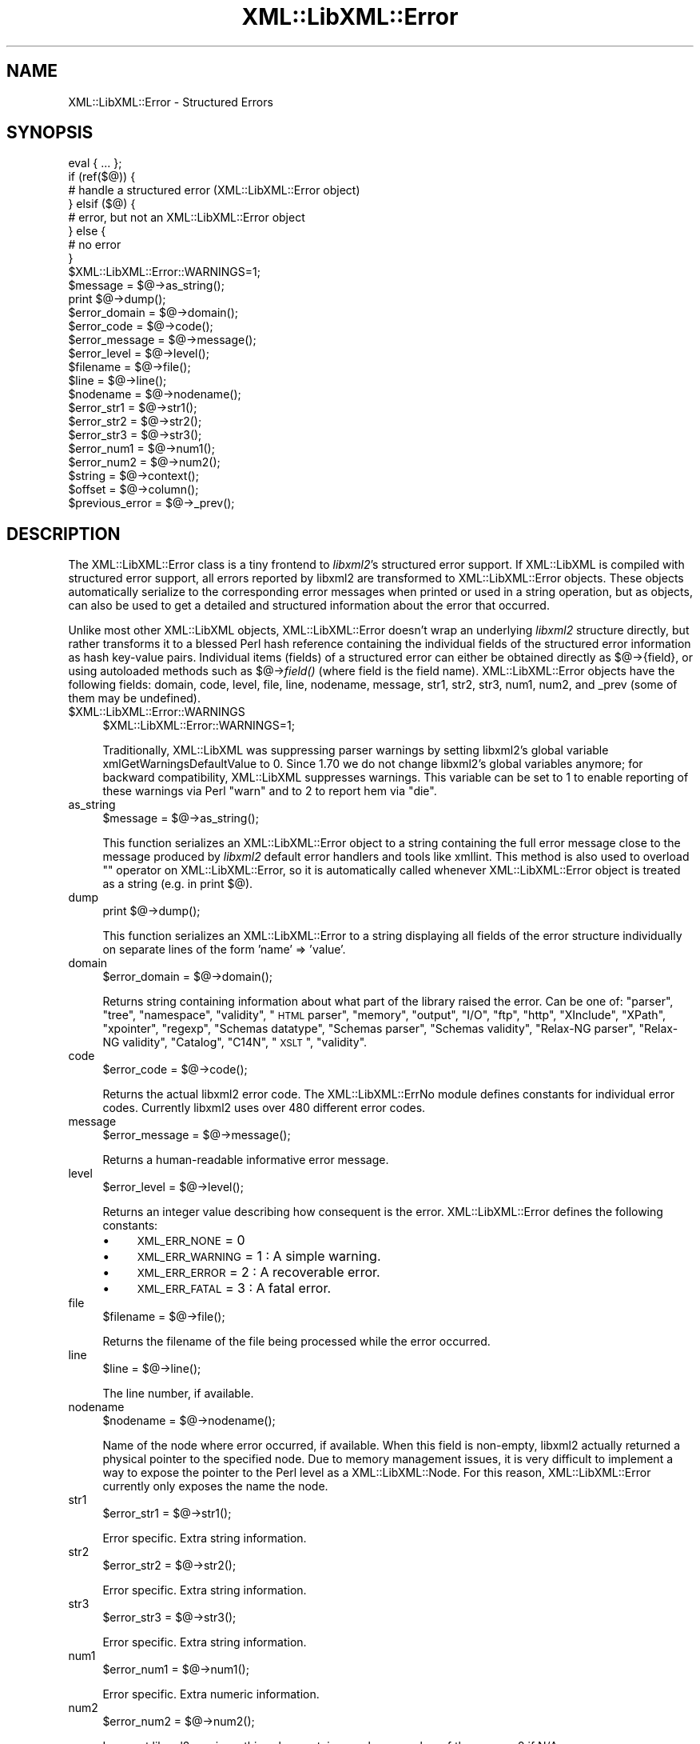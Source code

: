 .\" Automatically generated by Pod::Man 2.25 (Pod::Simple 3.20)
.\"
.\" Standard preamble:
.\" ========================================================================
.de Sp \" Vertical space (when we can't use .PP)
.if t .sp .5v
.if n .sp
..
.de Vb \" Begin verbatim text
.ft CW
.nf
.ne \\$1
..
.de Ve \" End verbatim text
.ft R
.fi
..
.\" Set up some character translations and predefined strings.  \*(-- will
.\" give an unbreakable dash, \*(PI will give pi, \*(L" will give a left
.\" double quote, and \*(R" will give a right double quote.  \*(C+ will
.\" give a nicer C++.  Capital omega is used to do unbreakable dashes and
.\" therefore won't be available.  \*(C` and \*(C' expand to `' in nroff,
.\" nothing in troff, for use with C<>.
.tr \(*W-
.ds C+ C\v'-.1v'\h'-1p'\s-2+\h'-1p'+\s0\v'.1v'\h'-1p'
.ie n \{\
.    ds -- \(*W-
.    ds PI pi
.    if (\n(.H=4u)&(1m=24u) .ds -- \(*W\h'-12u'\(*W\h'-12u'-\" diablo 10 pitch
.    if (\n(.H=4u)&(1m=20u) .ds -- \(*W\h'-12u'\(*W\h'-8u'-\"  diablo 12 pitch
.    ds L" ""
.    ds R" ""
.    ds C` ""
.    ds C' ""
'br\}
.el\{\
.    ds -- \|\(em\|
.    ds PI \(*p
.    ds L" ``
.    ds R" ''
'br\}
.\"
.\" Escape single quotes in literal strings from groff's Unicode transform.
.ie \n(.g .ds Aq \(aq
.el       .ds Aq '
.\"
.\" If the F register is turned on, we'll generate index entries on stderr for
.\" titles (.TH), headers (.SH), subsections (.SS), items (.Ip), and index
.\" entries marked with X<> in POD.  Of course, you'll have to process the
.\" output yourself in some meaningful fashion.
.ie \nF \{\
.    de IX
.    tm Index:\\$1\t\\n%\t"\\$2"
..
.    nr % 0
.    rr F
.\}
.el \{\
.    de IX
..
.\}
.\" ========================================================================
.\"
.IX Title "XML::LibXML::Error 3"
.TH XML::LibXML::Error 3 "perl v5.16.1" "User Contributed Perl Documentation"
.\" For nroff, turn off justification.  Always turn off hyphenation; it makes
.\" way too many mistakes in technical documents.
.if n .ad l
.nh
.SH "NAME"
XML::LibXML::Error \- Structured Errors
.SH "SYNOPSIS"
.IX Header "SYNOPSIS"
.Vb 8
\&  eval { ... };
\&          if (ref($@)) {
\&            # handle a structured error (XML::LibXML::Error object)
\&          } elsif ($@) {
\&            # error, but not an XML::LibXML::Error object
\&          } else {
\&            # no error
\&          }
\&
\&  $XML::LibXML::Error::WARNINGS=1;
\&  $message = $@\->as_string();
\&  print $@\->dump();
\&  $error_domain = $@\->domain();
\&  $error_code = $@\->code();
\&  $error_message = $@\->message();
\&  $error_level = $@\->level();
\&  $filename = $@\->file();
\&  $line = $@\->line();
\&  $nodename = $@\->nodename();
\&  $error_str1 = $@\->str1();
\&  $error_str2 = $@\->str2();
\&  $error_str3 = $@\->str3();
\&  $error_num1 = $@\->num1();
\&  $error_num2 = $@\->num2();
\&  $string = $@\->context();
\&  $offset = $@\->column();
\&  $previous_error = $@\->_prev();
.Ve
.SH "DESCRIPTION"
.IX Header "DESCRIPTION"
The XML::LibXML::Error class is a tiny frontend to \fIlibxml2\fR's structured error support. If XML::LibXML is compiled with structured error
support, all errors reported by libxml2 are transformed to XML::LibXML::Error
objects. These objects automatically serialize to the corresponding error
messages when printed or used in a string operation, but as objects, can also
be used to get a detailed and structured information about the error that
occurred.
.PP
Unlike most other XML::LibXML objects, XML::LibXML::Error doesn't wrap an
underlying \fIlibxml2\fR structure directly, but rather transforms it to a blessed Perl hash reference
containing the individual fields of the structured error information as hash
key-value pairs. Individual items (fields) of a structured error can either be
obtained directly as $@\->{field}, or using autoloaded methods such as
$@\->\fIfield()\fR (where field is the field name). XML::LibXML::Error objects have
the following fields: domain, code, level, file, line, nodename, message, str1,
str2, str3, num1, num2, and _prev (some of them may be undefined).
.ie n .IP "$XML::LibXML::Error::WARNINGS" 4
.el .IP "\f(CW$XML::LibXML::Error::WARNINGS\fR" 4
.IX Item "$XML::LibXML::Error::WARNINGS"
.Vb 1
\&  $XML::LibXML::Error::WARNINGS=1;
.Ve
.Sp
Traditionally, XML::LibXML was suppressing parser warnings by setting libxml2's
global variable xmlGetWarningsDefaultValue to 0. Since 1.70 we do not change
libxml2's global variables anymore; for backward compatibility, XML::LibXML
suppresses warnings. This variable can be set to 1 to enable reporting of these
warnings via Perl \f(CW\*(C`warn\*(C'\fR and to 2 to report hem via \f(CW\*(C`die\*(C'\fR.
.IP "as_string" 4
.IX Item "as_string"
.Vb 1
\&  $message = $@\->as_string();
.Ve
.Sp
This function serializes an XML::LibXML::Error object to a string containing
the full error message close to the message produced by \fIlibxml2\fR default error handlers and tools like xmllint. This method is also used to
overload "" operator on XML::LibXML::Error, so it is automatically called
whenever XML::LibXML::Error object is treated as a string (e.g. in print $@).
.IP "dump" 4
.IX Item "dump"
.Vb 1
\&  print $@\->dump();
.Ve
.Sp
This function serializes an XML::LibXML::Error to a string displaying all
fields of the error structure individually on separate lines of the form 'name'
=> 'value'.
.IP "domain" 4
.IX Item "domain"
.Vb 1
\&  $error_domain = $@\->domain();
.Ve
.Sp
Returns string containing information about what part of the library raised the
error. Can be one of: \*(L"parser\*(R", \*(L"tree\*(R", \*(L"namespace\*(R", \*(L"validity\*(R", \*(L"\s-1HTML\s0 parser\*(R",
\&\*(L"memory\*(R", \*(L"output\*(R", \*(L"I/O\*(R", \*(L"ftp\*(R", \*(L"http\*(R", \*(L"XInclude\*(R", \*(L"XPath\*(R", \*(L"xpointer\*(R",
\&\*(L"regexp\*(R", \*(L"Schemas datatype\*(R", \*(L"Schemas parser\*(R", \*(L"Schemas validity\*(R", \*(L"Relax-NG
parser\*(R", \*(L"Relax-NG validity\*(R", \*(L"Catalog\*(R", \*(L"C14N\*(R", \*(L"\s-1XSLT\s0\*(R", \*(L"validity\*(R".
.IP "code" 4
.IX Item "code"
.Vb 1
\&  $error_code = $@\->code();
.Ve
.Sp
Returns the actual libxml2 error code. The XML::LibXML::ErrNo module defines
constants for individual error codes. Currently libxml2 uses over 480 different
error codes.
.IP "message" 4
.IX Item "message"
.Vb 1
\&  $error_message = $@\->message();
.Ve
.Sp
Returns a human-readable informative error message.
.IP "level" 4
.IX Item "level"
.Vb 1
\&  $error_level = $@\->level();
.Ve
.Sp
Returns an integer value describing how consequent is the error.
XML::LibXML::Error defines the following constants:
.RS 4
.IP "\(bu" 4
\&\s-1XML_ERR_NONE\s0 = 0
.IP "\(bu" 4
\&\s-1XML_ERR_WARNING\s0 = 1 : A simple warning.
.IP "\(bu" 4
\&\s-1XML_ERR_ERROR\s0 = 2 : A recoverable error.
.IP "\(bu" 4
\&\s-1XML_ERR_FATAL\s0 = 3 : A fatal error.
.RE
.RS 4
.RE
.IP "file" 4
.IX Item "file"
.Vb 1
\&  $filename = $@\->file();
.Ve
.Sp
Returns the filename of the file being processed while the error occurred.
.IP "line" 4
.IX Item "line"
.Vb 1
\&  $line = $@\->line();
.Ve
.Sp
The line number, if available.
.IP "nodename" 4
.IX Item "nodename"
.Vb 1
\&  $nodename = $@\->nodename();
.Ve
.Sp
Name of the node where error occurred, if available. When this field is
non-empty, libxml2 actually returned a physical pointer to the specified node.
Due to memory management issues, it is very difficult to implement a way to
expose the pointer to the Perl level as a XML::LibXML::Node. For this reason,
XML::LibXML::Error currently only exposes the name the node.
.IP "str1" 4
.IX Item "str1"
.Vb 1
\&  $error_str1 = $@\->str1();
.Ve
.Sp
Error specific. Extra string information.
.IP "str2" 4
.IX Item "str2"
.Vb 1
\&  $error_str2 = $@\->str2();
.Ve
.Sp
Error specific. Extra string information.
.IP "str3" 4
.IX Item "str3"
.Vb 1
\&  $error_str3 = $@\->str3();
.Ve
.Sp
Error specific. Extra string information.
.IP "num1" 4
.IX Item "num1"
.Vb 1
\&  $error_num1 = $@\->num1();
.Ve
.Sp
Error specific. Extra numeric information.
.IP "num2" 4
.IX Item "num2"
.Vb 1
\&  $error_num2 = $@\->num2();
.Ve
.Sp
In recent libxml2 versions, this value contains a column number of the error or
0 if N/A.
.IP "context" 4
.IX Item "context"
.Vb 1
\&  $string = $@\->context();
.Ve
.Sp
For parsing errors, this field contains about 80 characters of the \s-1XML\s0 near the
place where the error occurred. The field \f(CW\*(C`$@\->column()\*(C'\fR contains the corresponding offset. Where N/A, the field is undefined.
.IP "column" 4
.IX Item "column"
.Vb 1
\&  $offset = $@\->column();
.Ve
.Sp
See \f(CW\*(C`$@\->column()\*(C'\fR above.
.IP "_prev" 4
.IX Item "_prev"
.Vb 1
\&  $previous_error = $@\->_prev();
.Ve
.Sp
This field can possibly hold a reference to another XML::LibXML::Error object
representing an error which occurred just before this error.
.SH "AUTHORS"
.IX Header "AUTHORS"
Matt Sergeant,
Christian Glahn,
Petr Pajas
.SH "VERSION"
.IX Header "VERSION"
2.0132
.SH "COPYRIGHT"
.IX Header "COPYRIGHT"
2001\-2007, AxKit.com Ltd.
.PP
2002\-2006, Christian Glahn.
.PP
2006\-2009, Petr Pajas.
.SH "LICENSE"
.IX Header "LICENSE"
This program is free software; you can redistribute it and/or modify it under
the same terms as Perl itself.
